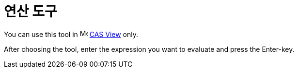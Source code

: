 = 연산 도구
:page-en: tools/Evaluate
ifdef::env-github[:imagesdir: /ko/modules/ROOT/assets/images]

You can use this tool in image:16px-Menu_view_cas.svg.png[Menu view cas.svg,width=16,height=16]
xref:/s_index_php?title=CAS_View_action=edit_redlink=1.adoc[CAS View] only.

After choosing the tool, enter the expression you want to evaluate and press the [.kcode]#Enter#-key.
